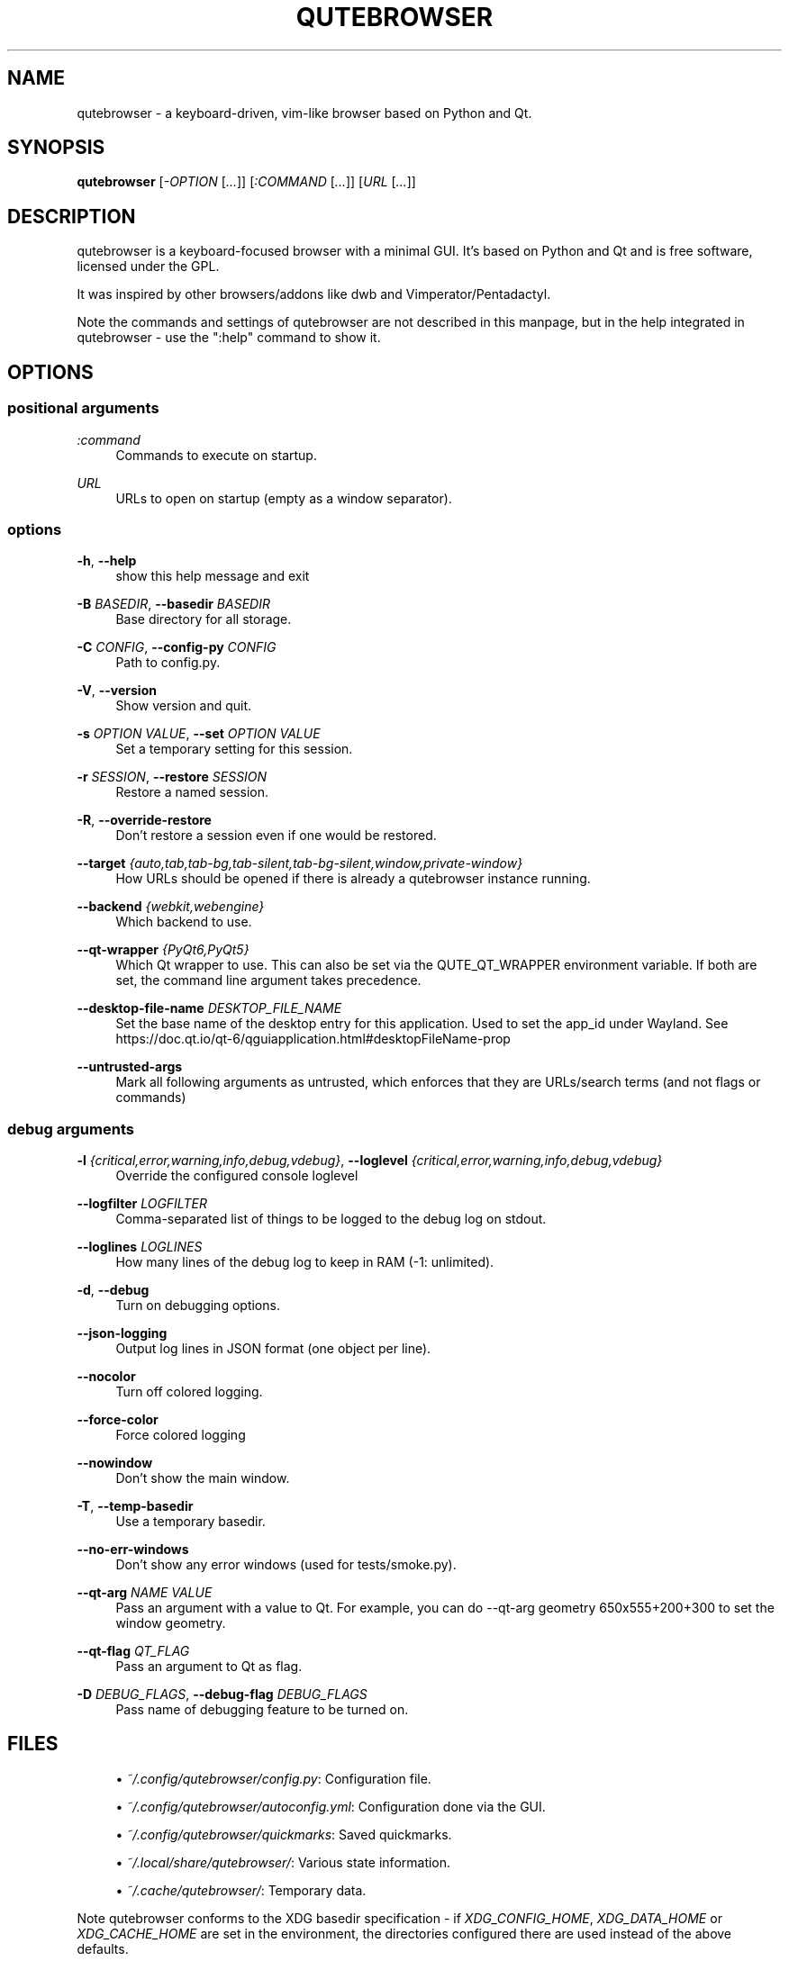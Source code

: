 '\" t
.\"     Title: qutebrowser
.\"    Author: [see the "AUTHOR" section]
.\" Generator: DocBook XSL Stylesheets v1.79.1 <http://docbook.sf.net/>
.\"      Date: 06/25/2024
.\"    Manual: qutebrowser manpage
.\"    Source: qutebrowser
.\"  Language: English
.\"
.TH "QUTEBROWSER" "1" "06/25/2024" "qutebrowser" "qutebrowser manpage"
.\" -----------------------------------------------------------------
.\" * Define some portability stuff
.\" -----------------------------------------------------------------
.\" ~~~~~~~~~~~~~~~~~~~~~~~~~~~~~~~~~~~~~~~~~~~~~~~~~~~~~~~~~~~~~~~~~
.\" http://bugs.debian.org/507673
.\" http://lists.gnu.org/archive/html/groff/2009-02/msg00013.html
.\" ~~~~~~~~~~~~~~~~~~~~~~~~~~~~~~~~~~~~~~~~~~~~~~~~~~~~~~~~~~~~~~~~~
.ie \n(.g .ds Aq \(aq
.el       .ds Aq '
.\" -----------------------------------------------------------------
.\" * set default formatting
.\" -----------------------------------------------------------------
.\" disable hyphenation
.nh
.\" disable justification (adjust text to left margin only)
.ad l
.\" -----------------------------------------------------------------
.\" * MAIN CONTENT STARTS HERE *
.\" -----------------------------------------------------------------
.SH "NAME"
qutebrowser \- a keyboard\-driven, vim\-like browser based on Python and Qt\&.
.SH "SYNOPSIS"
.sp
\fBqutebrowser\fR [\fI\-OPTION\fR [\fI\&...\fR]] [\fI:COMMAND\fR [\fI\&...\fR]] [\fIURL\fR [\fI\&...\fR]]
.SH "DESCRIPTION"
.sp
qutebrowser is a keyboard\-focused browser with a minimal GUI\&. It\(cqs based on Python and Qt and is free software, licensed under the GPL\&.
.sp
It was inspired by other browsers/addons like dwb and Vimperator/Pentadactyl\&.
.sp
Note the commands and settings of qutebrowser are not described in this manpage, but in the help integrated in qutebrowser \- use the ":help" command to show it\&.
.SH "OPTIONS"
.SS "positional arguments"
.PP
\fB\fI:command\fR\fR
.RS 4
Commands to execute on startup\&.
.RE
.PP
\fB\fIURL\fR\fR
.RS 4
URLs to open on startup (empty as a window separator)\&.
.RE
.SS "options"
.PP
\fB\-h\fR, \fB\-\-help\fR
.RS 4
show this help message and exit
.RE
.PP
\fB\-B\fR \fIBASEDIR\fR, \fB\-\-basedir\fR \fIBASEDIR\fR
.RS 4
Base directory for all storage\&.
.RE
.PP
\fB\-C\fR \fICONFIG\fR, \fB\-\-config\-py\fR \fICONFIG\fR
.RS 4
Path to config\&.py\&.
.RE
.PP
\fB\-V\fR, \fB\-\-version\fR
.RS 4
Show version and quit\&.
.RE
.PP
\fB\-s\fR \fIOPTION\fR \fIVALUE\fR, \fB\-\-set\fR \fIOPTION\fR \fIVALUE\fR
.RS 4
Set a temporary setting for this session\&.
.RE
.PP
\fB\-r\fR \fISESSION\fR, \fB\-\-restore\fR \fISESSION\fR
.RS 4
Restore a named session\&.
.RE
.PP
\fB\-R\fR, \fB\-\-override\-restore\fR
.RS 4
Don\(cqt restore a session even if one would be restored\&.
.RE
.PP
\fB\-\-target\fR \fI{auto,tab,tab\-bg,tab\-silent,tab\-bg\-silent,window,private\-window}\fR
.RS 4
How URLs should be opened if there is already a qutebrowser instance running\&.
.RE
.PP
\fB\-\-backend\fR \fI{webkit,webengine}\fR
.RS 4
Which backend to use\&.
.RE
.PP
\fB\-\-qt\-wrapper\fR \fI{PyQt6,PyQt5}\fR
.RS 4
Which Qt wrapper to use\&. This can also be set via the QUTE_QT_WRAPPER environment variable\&. If both are set, the command line argument takes precedence\&.
.RE
.PP
\fB\-\-desktop\-file\-name\fR \fIDESKTOP_FILE_NAME\fR
.RS 4
Set the base name of the desktop entry for this application\&. Used to set the app_id under Wayland\&. See
https://doc\&.qt\&.io/qt\-6/qguiapplication\&.html#desktopFileName\-prop
.RE
.PP
\fB\-\-untrusted\-args\fR
.RS 4
Mark all following arguments as untrusted, which enforces that they are URLs/search terms (and not flags or commands)
.RE
.SS "debug arguments"
.PP
\fB\-l\fR \fI{critical,error,warning,info,debug,vdebug}\fR, \fB\-\-loglevel\fR \fI{critical,error,warning,info,debug,vdebug}\fR
.RS 4
Override the configured console loglevel
.RE
.PP
\fB\-\-logfilter\fR \fILOGFILTER\fR
.RS 4
Comma\-separated list of things to be logged to the debug log on stdout\&.
.RE
.PP
\fB\-\-loglines\fR \fILOGLINES\fR
.RS 4
How many lines of the debug log to keep in RAM (\-1: unlimited)\&.
.RE
.PP
\fB\-d\fR, \fB\-\-debug\fR
.RS 4
Turn on debugging options\&.
.RE
.PP
\fB\-\-json\-logging\fR
.RS 4
Output log lines in JSON format (one object per line)\&.
.RE
.PP
\fB\-\-nocolor\fR
.RS 4
Turn off colored logging\&.
.RE
.PP
\fB\-\-force\-color\fR
.RS 4
Force colored logging
.RE
.PP
\fB\-\-nowindow\fR
.RS 4
Don\(cqt show the main window\&.
.RE
.PP
\fB\-T\fR, \fB\-\-temp\-basedir\fR
.RS 4
Use a temporary basedir\&.
.RE
.PP
\fB\-\-no\-err\-windows\fR
.RS 4
Don\(cqt show any error windows (used for tests/smoke\&.py)\&.
.RE
.PP
\fB\-\-qt\-arg\fR \fINAME\fR \fIVALUE\fR
.RS 4
Pass an argument with a value to Qt\&. For example, you can do
\-\-qt\-arg geometry 650x555+200+300
to set the window geometry\&.
.RE
.PP
\fB\-\-qt\-flag\fR \fIQT_FLAG\fR
.RS 4
Pass an argument to Qt as flag\&.
.RE
.PP
\fB\-D\fR \fIDEBUG_FLAGS\fR, \fB\-\-debug\-flag\fR \fIDEBUG_FLAGS\fR
.RS 4
Pass name of debugging feature to be turned on\&.
.RE
.SH "FILES"
.sp
.RS 4
.ie n \{\
\h'-04'\(bu\h'+03'\c
.\}
.el \{\
.sp -1
.IP \(bu 2.3
.\}
\fI~/\&.config/qutebrowser/config\&.py\fR: Configuration file\&.
.RE
.sp
.RS 4
.ie n \{\
\h'-04'\(bu\h'+03'\c
.\}
.el \{\
.sp -1
.IP \(bu 2.3
.\}
\fI~/\&.config/qutebrowser/autoconfig\&.yml\fR: Configuration done via the GUI\&.
.RE
.sp
.RS 4
.ie n \{\
\h'-04'\(bu\h'+03'\c
.\}
.el \{\
.sp -1
.IP \(bu 2.3
.\}
\fI~/\&.config/qutebrowser/quickmarks\fR: Saved quickmarks\&.
.RE
.sp
.RS 4
.ie n \{\
\h'-04'\(bu\h'+03'\c
.\}
.el \{\
.sp -1
.IP \(bu 2.3
.\}
\fI~/\&.local/share/qutebrowser/\fR: Various state information\&.
.RE
.sp
.RS 4
.ie n \{\
\h'-04'\(bu\h'+03'\c
.\}
.el \{\
.sp -1
.IP \(bu 2.3
.\}
\fI~/\&.cache/qutebrowser/\fR: Temporary data\&.
.RE
.sp
Note qutebrowser conforms to the XDG basedir specification \- if \fIXDG_CONFIG_HOME\fR, \fIXDG_DATA_HOME\fR or \fIXDG_CACHE_HOME\fR are set in the environment, the directories configured there are used instead of the above defaults\&.
.SH "BUGS"
.sp
Bugs are tracked in the Github issue tracker at https://github\&.com/qutebrowser/qutebrowser/issues\&.
.sp
If you found a bug, use the built\-in \fI:report\fR command to create a bug report with all information needed\&.
.sp
If you prefer, you can also write to the mailinglist at qutebrowser@lists\&.qutebrowser\&.org instead\&.
.sp
For security bugs, please contact security@qutebrowser\&.org (or if GPG encryption is desired, contact me@the\-compiler\&.org with GPG ID 0x916EB0C8FD55A072)\&.
.sp
Alternatively, report a vulnerability via GitHub\(cqs private reporting feature\&.
.SH "COPYRIGHT"
.sp
This program is free software: you can redistribute it and/or modify it under the terms of the GNU General Public License as published by the Free Software Foundation, either version 3 of the License, or (at your option) any later version\&.
.sp
This program is distributed in the hope that it will be useful, but WITHOUT ANY WARRANTY; without even the implied warranty of MERCHANTABILITY or FITNESS FOR A PARTICULAR PURPOSE\&. See the GNU General Public License for more details\&.
.sp
You should have received a copy of the GNU General Public License along with this program\&. If not, see https://www\&.gnu\&.org/licenses/\&.
.SH "RESOURCES"
.sp
.RS 4
.ie n \{\
\h'-04'\(bu\h'+03'\c
.\}
.el \{\
.sp -1
.IP \(bu 2.3
.\}
Website:
https://www\&.qutebrowser\&.org/
.RE
.sp
.RS 4
.ie n \{\
\h'-04'\(bu\h'+03'\c
.\}
.el \{\
.sp -1
.IP \(bu 2.3
.\}
Mailinglist:
qutebrowser@lists\&.qutebrowser\&.org
/
https://listi\&.jpberlin\&.de/mailman/listinfo/qutebrowser
.RE
.sp
.RS 4
.ie n \{\
\h'-04'\(bu\h'+03'\c
.\}
.el \{\
.sp -1
.IP \(bu 2.3
.\}
Announce\-only mailinglist:
qutebrowser\-announce@lists\&.qutebrowser\&.org
/
https://listi\&.jpberlin\&.de/mailman/listinfo/qutebrowser\-announce
.RE
.sp
.RS 4
.ie n \{\
\h'-04'\(bu\h'+03'\c
.\}
.el \{\
.sp -1
.IP \(bu 2.3
.\}
IRC:
#qutebrowser
on
Libera Chat
(webchat,
via Matrix)
.RE
.sp
.RS 4
.ie n \{\
\h'-04'\(bu\h'+03'\c
.\}
.el \{\
.sp -1
.IP \(bu 2.3
.\}
Github:
https://github\&.com/qutebrowser/qutebrowser
.RE
.SH "AUTHOR"
.sp
\fBqutebrowser\fR was written by Florian Bruhin\&. All contributors can be found in the README file distributed with qutebrowser\&.
